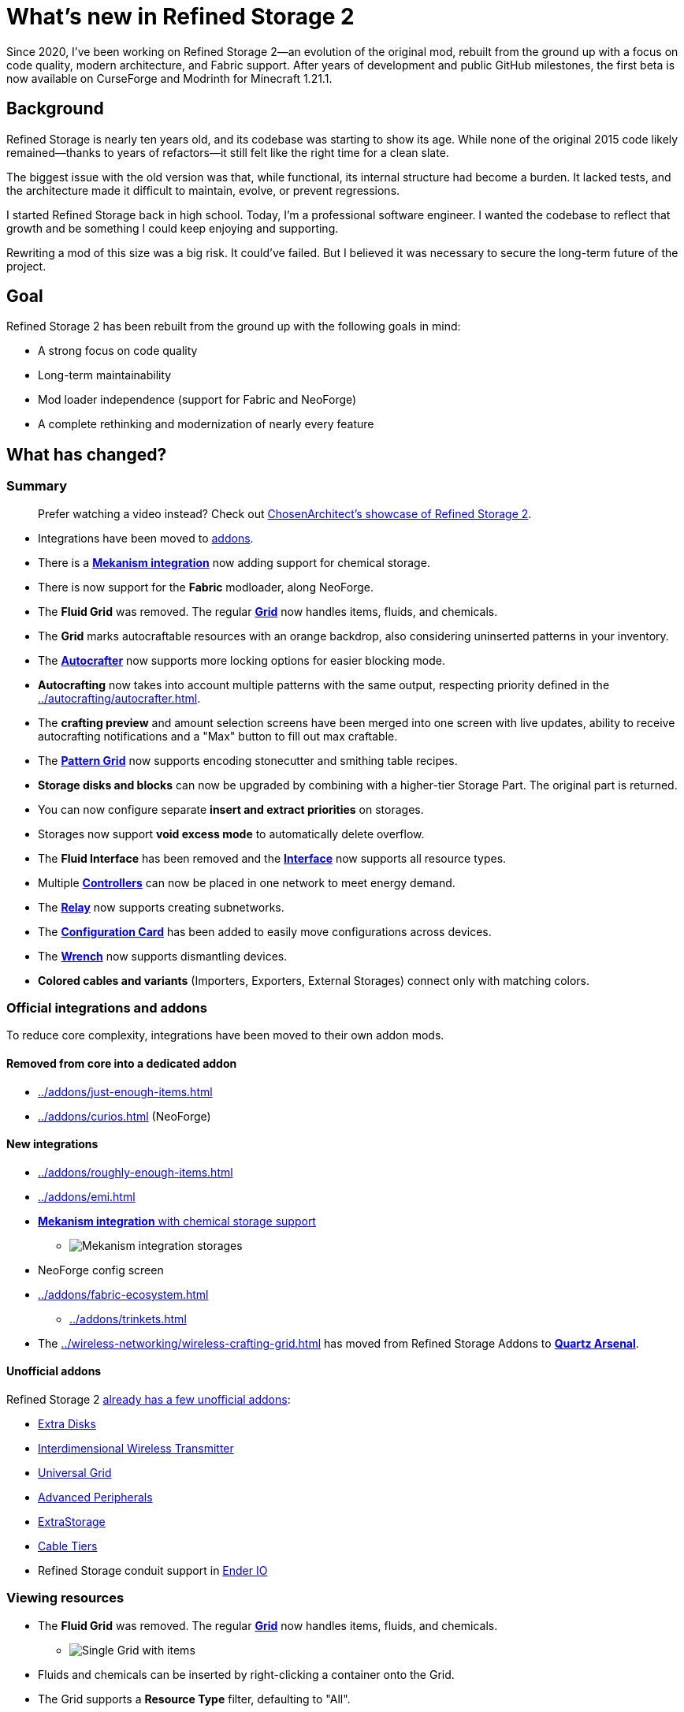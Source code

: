 = What's new in Refined Storage 2
:type: article
:description: The first beta of Refined Storage 2 has been released. What's new?
:date: 2025-03-28

Since 2020, I've been working on Refined Storage 2—an evolution of the original mod, rebuilt from the ground up with a focus on code quality, modern architecture, and Fabric support. After years of development and public GitHub milestones, the first beta is now available on CurseForge and Modrinth for Minecraft 1.21.1.

== Background

Refined Storage is nearly ten years old, and its codebase was starting to show its age. While none of the original 2015 code likely remained—thanks to years of refactors—it still felt like the right time for a clean slate.

The biggest issue with the old version was that, while functional, its internal structure had become a burden. It lacked tests, and the architecture made it difficult to maintain, evolve, or prevent regressions.

I started Refined Storage back in high school. Today, I'm a professional software engineer. I wanted the codebase to reflect that growth and be something I could keep enjoying and supporting.

Rewriting a mod of this size was a big risk. It could’ve failed. But I believed it was necessary to secure the long-term future of the project.

== Goal

Refined Storage 2 has been rebuilt from the ground up with the following goals in mind:

- A strong focus on code quality
- Long-term maintainability
- Mod loader independence (support for Fabric and NeoForge)
- A complete rethinking and modernization of nearly every feature

== What has changed?

=== Summary

> Prefer watching a video instead? Check out link:https://www.youtube.com/watch?v=CJtzy_wMTYk[ChosenArchitect's showcase of Refined Storage 2].

- Integrations have been moved to xref:../addons/index.adoc[addons].
- There is a xref:../addons/mekanism.adoc[*Mekanism integration*] now adding support for chemical storage.
- There is now support for the **Fabric** modloader, along NeoForge.
- The *Fluid Grid* was removed. The regular xref:../viewing-resources/grid.adoc[*Grid*] now handles items, fluids, and chemicals.
- The *Grid* marks autocraftable resources with an orange backdrop, also considering uninserted patterns in your inventory.
- The xref:../autocrafting/autocrafter.adoc[*Autocrafter*] now supports more locking options for easier blocking mode.
- *Autocrafting* now takes into account multiple patterns with the same output, respecting priority defined in the xref:../autocrafting/autocrafter.adoc[].
- The *crafting preview* and amount selection screens have been merged into one screen with live updates, ability to receive autocrafting notifications and a "Max" button to fill out max craftable.
- The xref:../autocrafting/pattern-grid.adoc[*Pattern Grid*] now supports encoding stonecutter and smithing table recipes.
- *Storage disks and blocks* can now be upgraded by combining with a higher-tier Storage Part. The original part is returned.
- You can now configure separate *insert and extract priorities* on storages.
- Storages now support **void excess mode** to automatically delete overflow.
- The *Fluid Interface* has been removed and the xref:../input-and-output/interface.adoc[*Interface*] now supports all resource types.
- Multiple xref:../networking/controller.adoc[*Controllers*] can now be placed in one network to meet energy demand.
- The xref:../networking/relay.adoc[*Relay*] now supports creating subnetworks.
- The xref:../utility/configuration-card.adoc[*Configuration Card*] has been added to easily move configurations across devices.
- The xref:../utility/wrench.adoc[*Wrench*] now supports dismantling devices.
- *Colored cables and variants* (Importers, Exporters, External Storages) connect only with matching colors.

=== Official integrations and addons

To reduce core complexity, integrations have been moved to their own addon mods.

==== Removed from core into a dedicated addon

- xref:../addons/just-enough-items.adoc[]
- xref:../addons/curios.adoc[] (NeoForge)

==== New integrations

- xref:../addons/roughly-enough-items.adoc[]
- xref:../addons/emi.adoc[]
- xref:../addons/mekanism.adoc[**Mekanism integration** with chemical storage support]
* image:../../assets/news/whats-new-in-refined-storage-2/mekanism-integration.png[Mekanism integration storages]
- NeoForge config screen
- xref:../addons/fabric-ecosystem.adoc[]
* xref:../addons/trinkets.adoc[]
- The xref:../wireless-networking/wireless-crafting-grid.adoc[] has moved from Refined Storage Addons to xref:../addons/quartz-arsenal.adoc[*Quartz Arsenal*].

==== Unofficial addons

Refined Storage 2 xref:../addons/unofficial-addons.adoc[already has a few unofficial addons]:

- link:https://www.curseforge.com/minecraft/mc-mods/extra-disks[Extra Disks]
- link:https://www.curseforge.com/minecraft/mc-mods/interdimensional-wireless-transmitter[Interdimensional Wireless Transmitter]
- link:https://www.curseforge.com/minecraft/mc-mods/universal-grid[Universal Grid]
- link:https://www.curseforge.com/minecraft/mc-mods/advanced-peripherals[Advanced Peripherals]
- link:https://www.curseforge.com/minecraft/mc-mods/extrastorage[ExtraStorage]
- link:https://www.curseforge.com/minecraft/mc-mods/cable-tiers[Cable Tiers]
- Refined Storage conduit support in link:https://www.curseforge.com/minecraft/mc-mods/ender-io[Ender IO]

=== Viewing resources

- The *Fluid Grid* was removed. The regular xref:../viewing-resources/grid.adoc[*Grid*] now handles items, fluids, and chemicals.
* image:../../assets/news/whats-new-in-refined-storage-2/combined-grid.png[Single Grid with items, fluids and chemicals]
- Fluids and chemicals can be inserted by right-clicking a container onto the Grid.
- The Grid supports a *Resource Type* filter, defaulting to "All".
- Grid tag search now uses `#`, and tooltip search uses `$`.
- The *Grid search bar* supports complex expressions and syntax highlighting.
* image:../../assets/news/whats-new-in-refined-storage-2/grid-search.png[Grid with advanced search query]
- New slot hints show what will be inserted or extracted.
* image:../../assets/news/whats-new-in-refined-storage-2/grid-tooltips.png[Grid tooltip showing what can be inserted]
* image:../../assets/news/whats-new-in-refined-storage-2/grid-extractions.png[Grid tooltip showing what can be extracted]
- The xref:../viewing-resources/crafting-grid.adoc[*Crafting Grid*] adds:
* A clear-to-player-inventory button.
* A keybinding to clear to inventory (NeoForge only).
* A shortcut (CTRL+SHIFT on result slot) to filter the Grid by crafting matrix contents.
* image:../../assets/news/whats-new-in-refined-storage-2/crafting-grid-highlight.png[Crafting Grid highlighting items from the crafting matrix]
* A config option to clear items from the matrix to the player or network inventory when closing the screen.
* image:../../assets/news/whats-new-in-refined-storage-2/grid-moving.png[Screenshot showing ability to move items out of the crafting matrix]
- The amount screen (e.g., for xref:../networking/detector.adoc[*Detectors*]) now:
* Supports scrollbars and increment/decrement buttons.
* Highlights invalid amounts in red.
* image:../../assets/news/whats-new-in-refined-storage-2/detector-amount.png[Detector amount screen]
- Grid UI settings like smooth scrolling and row stretch are now global client config.
- The xref:../viewing-resources/portable-grid.adoc[*Portable Grid*] UI now displays an energy bar.
- Contents of storages in "insert-only" mode are now visible in the Grid.

=== Autocrafting

- The *Crafter* has been renamed to the xref:../autocrafting/autocrafter.adoc[*Autocrafter*].
- The *Autocrafter* now:
* Faces the block you're placing it against, like other cable blocks.
* Supports renaming from the UI.
* Supports configuring a priority value to give precedence to patterns with the same output.
* Allows toggling visibility to the xref:../autocrafting/autocrafter-manager.adoc[] (enabled by default).
* Connects to other Autocrafters only through the front face, avoiding unintended network connections when used with xref:../input-and-output/interface.adoc[interfaces].
* image:../../assets/news/whats-new-in-refined-storage-2/autocrafter.png[Autocrafter UI]
- *Locking mode* replaces the old "crafter mode" with following options:
* Never
* Lock until redstone pulse
* Lock until connected machine is empty (for blocking mode)
* Lock until all outputs are received (for blocking mode)
* Lock until low redstone signal
* Lock until high redstone signal
- The xref:../autocrafting/autocrafter-manager.adoc[*Autocrafter Manager*] now includes:
* A view filter: All, Not Full, or Visible-only Autocrafters.
* A revamped search that targets pattern inputs, outputs, names, or all.
- You can initiate autocrafting from the xref:../viewing-resources/storage-monitor.adoc[*Storage Monitor*] if the resource count is zero.
- When multiple patterns share an output, the one with the highest priority is used first.
- Tasks can’t be cancelled if there’s not enough storage space to return intermediates.
- The **crafting preview** now:
* Merges preview and amount selection into one screen with live updates.
* Lets you fill out the maximum amount that is craftable.
* image:../../assets/news/whats-new-in-refined-storage-2/autocrafting-preview.png[Autocrafting preview]
* Allows enabling notifications when a task is completed.
* image:../../assets/news/whats-new-in-refined-storage-2/autocrafting-notifications.png[Autocrafting notification]
* Shows all parallel requests triggered by recipe mods.
- The xref:../autocrafting/autocrafting-monitor.adoc[**Autocrafting Monitor**] now:
* Uses compacted units.
* Displays which machine is processing each step.
* Uses a sidebar for tasks instead of tabs.
* image:../../assets/news/whats-new-in-refined-storage-2/autocrafting-monitor.png[Autocrafting Monitor]
- The Grid and Pattern Grid:
* Visually mark autocraftable resources with orange backdrops and tooltips.
* Also consider uninserted patterns in your inventory.
* image:../../assets/news/whats-new-in-refined-storage-2/pattern-grid.png[Pattern Grid screenshot]
- The xref:../autocrafting/pattern-grid.adoc[**Pattern Grid**]:
* Supports encoding *stonecutter* and *smithing table* recipes.
* image:../../assets/news/whats-new-in-refined-storage-2/pattern-grid-types.png[Pattern Grid modes]
* image:../../assets/news/whats-new-in-refined-storage-2/pattern-grid-stonecutter.png[Pattern Grid stonecutter encoding]
* The alternatives screen supports searching, tag-based resource groups (collapsible), and translated tag names.
* image:../../assets/news/whats-new-in-refined-storage-2/alternatives.png[Allowed alternatives for a processing input]
* "Exact mode" replaced by inverse *Fuzzy mode*.
- xref:../autocrafting/pattern.adoc[*Patterns*]:
* Show the recipe in their tooltip.
* image:../../assets/news/whats-new-in-refined-storage-2/pattern-recipe.png[Pattern with recipe in the tooltip]
* Use different textures and names to distinguish from empty patterns.
* image:../../assets/news/whats-new-in-refined-storage-2/pattern-types.png[Pattern types]

=== Storage

- *Storage disks and blocks* can now be upgraded by combining with a higher-tier Storage Part. The original part is returned.
* image:../../assets/news/whats-new-in-refined-storage-2/storage-disk-upgrading.png[Recipe showing storage disk upgrading]
- You can now configure separate *insert and extract priorities* on storages.
* image:../../assets/news/whats-new-in-refined-storage-2/priority.png[Different insert/extract priorities]
- The xref:../input-and-output/interface.adoc[*Interface*]:
* Now supports fluids and chemicals (replaces the "Fluid Interface").
* Supports extraction via buckets or other containers.
* No longer has dedicated import slots; input goes to export slots.
* Immediately imports and exports.
* image:../../assets/news/whats-new-in-refined-storage-2/interface.png[Interface supports multiple resource types now]
- The xref:../storage/external-storage.adoc[*External Storage*]:
* Supports multiple resource types simultaneously.
- The xref:../input-and-output/constructor.adoc[*Constructor*] and xref:../input-and-output/exporter.adoc[*Exporter*]:
* Support scheduling modes: first available, round robin, or random.
* Filter slots now show hints for missing, blocked, currently autocrafting, or uncraftable resources.
* image:../../assets/news/whats-new-in-refined-storage-2/filter-slot-hints.png[Filter slot hints]
- The xref:../input-and-output/importer.adoc[*Importer*]:
* Extracts as much of a single resource type as possible across all slots, following the per-tick quota.
* Automatically detects the connected resource type (item/fluid/chemical).
- The xref:../upgrades/regulator-upgrade.adoc[*Regulator Upgrade*]:
* Previously supported Exporters, but now also supports Importers and stops importing once the set amount is reached.
* Must now be configured via the item, not the device UI.
- *Void excess mode* can be enabled on storages to automatically delete overflow. An allowlist filter is required.
- You no longer have to pre-select a resource type in filter slots: right-click a container or drag from a recipe viewer instead.
- Item storage capacities are now multiples of 1024 for better stack alignment.
- A single resource can now exceed 2,147,483,647 units in storage.
- *Fuzzy mode* replaces "Exact mode" and is off by default for performance.
- The Disk Manipulator has been renamed to xref:../input-and-output/disk-interface.adoc[**Disk Interface**].

=== Networking

- Multiple xref:../networking/controller.adoc[*Controllers*] can now be placed in one network to meet energy demand.
- The xref:../networking/relay.adoc[*Relay*]:
* Can create **subnetworks** by disabling pass-through.
* Supports exposing energy, security, storage, and autocrafting to the output network.
* Subnet storage allows configuring filter mode, fuzzy mode, access mode, and priority.
* link:https://www.youtube.com/watch?v=fRGH4ZUAnhQ[Check out this video explaining how pass-through modes work in the Relay]
- The xref:../wireless-networking/network-transmitter.adoc[*Network Transmitter*]:
* Shows an error when the xref:../wireless-networking/network-receiver.adoc[] connection breaks.
* Attempts to reconnect automatically if the connection is lost.
- The xref:../security/security-manager.adoc[*Security Manager*]:
* Locks the network by default when placed.
* xref:../security/security-card.adoc[*Security Cards*] are configured through their own GUI.
* Cards can be bound to online players.
* A xref:../security/fallback-security-card.adoc[*Fallback Security Card*] defines default access for unlisted players.
* The UI shows which permissions were changed.
* image:../../assets/news/whats-new-in-refined-storage-2/security-card.png[Security Card UI]

=== UI and accessibility

- Disk Drives, Disk Interfaces (formerly known as "Disk Manipulator"), and Portable Grids now support custom disk models for each disk type.
* image:../../assets/news/whats-new-in-refined-storage-2/custom-disk-models.png[Custom item, fluid, and chemical disk models]
- UI titles now scroll (marquee) when overflowing.
- New Grid size: *Extra Large* (12 rows).
- Hints, tooltips, and SHIFT-help added across many screens.
* image:../../assets/news/whats-new-in-refined-storage-2/help.png[Help tooltip]
- Upgrade slots now show compatible upgrades.
* image:../../assets/news/whats-new-in-refined-storage-2/upgrade-slots.png[Upgrade slots showing compatible upgrades]
- Upgrade tooltips list supported devices.
* image:../../assets/news/whats-new-in-refined-storage-2/upgrade-applicable-devices.png[Upgrade tooltip showing applicable devices]
- JEI/REI/EMI search sync is now configurable separately from Grid auto-selection.

=== Other additions and tweaks

- Optimized memory usage and startup time.
- Improved Grid search performance.
- xref:../utility/configuration-card.adoc[*Configuration Card*] copies upgrades and settings between devices.
- xref:../utility/quartz-enriched-copper.adoc[*Quartz Enriched Copper*] is used to craft cables, giving copper a use.
- xref:../upgrades/creative-range-upgrade.adoc[*Creative Range Upgrade*] grants infinite wireless range in the xref:../wireless-networking/wireless-transmitter.adoc[].
- *Colored cables and variants* (Importers, Exporters, External Storages) connect only with matching colors.
- Detectors and Grids can now be placed in all directions (sideways, upside-down).
* image:../../assets/news/whats-new-in-refined-storage-2/colored-cables.png[Colored cables and upside down blocks]
- New xref:../utility/wrench.adoc[*Wrench*] behavior:
* Crouch-wrench to dismantle a block (preserving config).
* Supports wrenches from other mods that have the `c:wrenches` tag.
- Recipes now follow tag conventions from NeoForge and Fabric.
- Compatibility improvements with modded block movers:
* Fixed moving devices with mods like Carrier.
* Fixed CTRL + click in creative mode not preserving block data.

=== Infrastructure improvements

Refined Storage 2 wasn’t built in isolation. As part of its development, the broader Refined Mods ecosystem saw major upgrades:

- The website was overhauled with a brand-new wiki system that supports multiple versions at a time.
- The wiki was completely rewritten from scratch.
- On the more technical side, link:https://github.com/refinedmods/refinedarchitect[Refined Architect] was created—a shared project used across all Refined Mods. It includes GitHub workflows, version management, and a Gradle convention plugin to simplify (cross-platform) mod development.

== What's next?

Refined Storage 2 will continue to receive frequent updates with new features and bug fixes. Most new functionality will be released as part of addons.

== Special thanks

This release was the result of a sustained, multi-year effort. I couldn't have done it without the incredible support from the community.

Special thanks to:

- My friends on the ForgeCraft server for helping out with all sorts of random questions.
- link:https://discordapp.com/invite/VYzsydb[The Refined Mods Discord community] for bug reports, testing, and feedback.
- Translators on Crowdin who eagerly kept up with all the changes.
- Technici4n for early API feedback and major influence on the final API design.
- Ultramega for help with integration tests.
- My supporters on link:https://patreon.com/raoulvdberge[Patreon] and link:https://ko-fi.com/raoulvdberge[Ko-Fi].
- My partner Robin, for supporting me through every step of this journey.

> Disclaimer: Refined Storage v2.0.0 is **beta** software. While sufficiently tested, bugs may occur.
